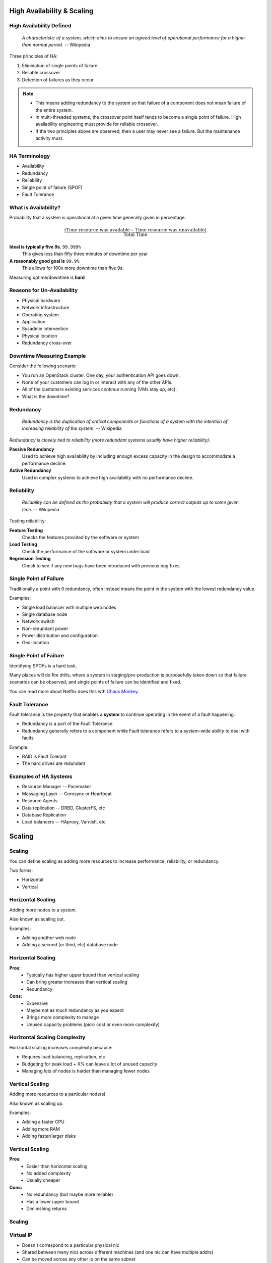 .. _18_high_availability:

High Availability & Scaling
===========================

High Availability Defined
-------------------------

  *A characteristic of a system, which aims to ensure an agreed level of
  operational performance for a higher than normal period.* -- Wikipedia

Three principles of HA:

.. rst-class:: build

#. Elimination of single points of failure
#. Reliable crossover
#. Detection of failures as they occur

.. note::

  * This means adding redundancy to the system so that failure of a component does
    not mean failure of the entire system.
  * In multi-threaded systems, the crossover point itself tends to become a single
    point of failure. High availability engineering must provide for reliable
    crossover.
  * If the two principles above are observed, then a user may never see a failure.
    But the maintenance activity must.

HA Terminology
--------------

* Availability
* Redundancy
* Reliability
* Single point of failure (SPOF)
* Fault Tolerance

What is Availability?
---------------------

Probability that a system is operational at a given time generally given in
percentage.

.. math::
  \frac { (\text{Time resource was available} - \text{Time resource was
  unavailable}) } { \text{Total Time} }

.. rst-class:: build

**Ideal is typically five 9s**, ``99.999%``
  This gives less than fifty three minutes of downtime per year
**A reasonably good goal is** ``99.9%``
  This allows for 100x more downtime than five 9s.

Measuring uptime/downtime is **hard**

Reasons for Un-Availability
---------------------------

.. rst-class:: build

* Physical hardware
* Network infrastructure
* Operating system
* Application
* Sysadmin intervention
* Physical location
* Redundancy cross-over

Downtime Measuring Example
--------------------------

Consider the following scenario:

.. rst-class:: build

* You run an OpenStack cluster. One day, your authentication API goes down.
* None of your customers can log in or interact with any of the other APIs.
* All of the customers existing services continue running (VMs stay up, etc).
* What is the downtime?

Redundancy
----------

  *Redundancy is the duplication of critical components or functions of a
  system with the intention of increasing reliability of the system.* --
  Wikipedia

*Redundancy is closely tied to reliability (more redundant systems usually have
higher reliability).*

.. rst-class:: build

**Passive Redundancy**
  Used to achieve high availability by including enough excess capacity in the
  design to accommodate a performance decline.
**Active Redundancy**
  Used in complex systems to achieve high availability with no performance
  decline.

Reliability
-----------

  *Reliability can be defined as the probability that a system will produce
  correct outputs up to some given time.* -- Wikipedia

Testing reliability:

.. rst-class:: build

**Feature Testing**
  Checks the features provided by the software or system
**Load Testing**
  Check the performance of the software or system under load
**Regression Testing**
  Check to see if any new bugs have been introduced with previous bug fixes

Single Point of Failure
-----------------------

Traditionally a point with 0 redundancy, often instead means the point
in the system with the lowest redundancy value.

Examples:

.. rst-class:: build

* Single load balancer with multiple web nodes
* Single database node
* Network switch
* Non-redundant power
* Power distribution and configuration
* Geo-location

Single Point of Failure
-----------------------

Identifying SPOFs is a hard task.

Many places will do fire drills, where a system in staging/pre-production is
purposefully taken down so that failure scenarios can be observed, and single
points of failure can be identified and fixed.

You can read more about Netflix does this wth `Chaos Monkey`__.

.. __: http://techblog.netflix.com/2012/07/chaos-monkey-released-into-wild.html

Fault Tolerance
---------------

Fault tolerance is the property that enables a **system** to continue operating
in the event of a fault happening.

* Redundancy is a part of the Fault Tolerance
* Redundancy generally refers to a component while Fault tolerance refers to a
  system-wide ability to deal with faults

Example:

* RAID is Fault Tolerant
* The hard drives are redundant

Examples of HA Systems
----------------------

.. rst-class:: build

* Resource Manager -- Pacemaker
* Messaging Layer -- Corosync or Heartbeat
* Resource Agents
* Data replication -- DRBD, GlusterFS, etc
* Database Replication
* Load balancers -- HAproxy, Varnish, etc

Scaling
=======

Scaling
-------

You can define scaling as adding more resources to increase performance,
reliability, or redundancy.

Two forms:

.. rst-class:: build

* Horizontal
* Vertical

.. image:: ../_static/hori-vert.png
  :align: right
  :width: 60%

Horizontal Scaling
------------------

Adding more nodes to a system.

Also known as scaling out.

Examples:

.. rst-class:: build

* Adding another web node
* Adding a second (or third, etc) database node

Horizontal Scaling
------------------

.. rst-class:: build

**Pros:**
  * Typically has higher upper bound than vertical scaling
  * Can bring greater increases than vertical scaling
  * Redundancy

**Cons:**
  * Expensive
  * Maybe not as much redundancy as you expect
  * Brings more complexity to manage
  * Unused capacity problems (pick: cost or even more complexity)

Horizontal Scaling Complexity
-----------------------------

Horizontal scaling increases complexity because:

* Requires load balancing, replication, etc
* Budgeting for peak load + X% can leave a lot of unused capacity
* Managing lots of nodes is harder than managing fewer nodes

Vertical Scaling
----------------

Adding more resources to a particular node(s)

Also known as scaling up.

Examples:

.. rst-class:: build

* Adding a faster CPU
* Adding more RAM
* Adding faster/larger disks

Vertical Scaling
----------------

.. rst-class:: build

**Pros:**
  * Easier than horizontal scaling
  * No added complexity
  * Usually cheaper

**Cons:**
  * No redundancy (but maybe more reliable)
  * Has a lower upper bound
  * Diminishing returns

Scaling
-------

.. figure:: ../_static/scaling.png
   :align: center
   :width: 90%

Virtual IP
----------

* Doesn't correspond to a particular physical nic
* Shared between many nics across different machines (and one nic can have
  multiple addrs)
* Can be moved across any other ip on the same subnet
* Variety of implementations: ``keepalived``, ``carp`` and ``ucarp``

Virtual IP
----------

Limitations:

  * Doesn't handle the replication of data
  * Can't move across subnets
  * Really only good for making an IP address(es) redundant
  * Sometimes ARP can bite you when moving the IP's around

Scalability
-----------

  *A desirable property of a system which indicates its ability to either handle
  growing amounts of work in a graceful manner, or to be readily enlarged as
  demands increase.*

.. image:: ../_static/scalability-comic.png

Truths about Scalability
------------------------

.. rst-class:: build

#. It won't scale if it's not designed to scale
#. Even if its designed to scale, there's going to be pain

.. image:: ../_static/scaling.jpg

CAP Theorem
-----------

States that it is impossible for a distributed computer system to simultaneously
provide all three of the following guarantees:

.. rst-class:: build

* **Consistency:** All nodes see the same data at the same time
* **Availability:** A guarantee that every request receives a response about
  whether it succeeded or failed
* **Partition Tolerance:** the system continues to operate despite arbitrary
  partitioning due to network failures

**PICK TWO**

CAP Theorem
-----------

.. image:: ../_static/cap.svg

7 Stages of Scaling Web Applications
------------------------------------

#. The Beginning
#. More of the same, just bigger
#. The **Pain** Begins
#. The Pain Intensifies
#. This Really Hurts!
#. Getting (a little) less painful
#. Entering the unknown..

Stage 1 -- The Beginning
------------------------

.. rst-class:: build

* Simple Architecture

  * Load balancers
  * Pair of web servers
  * Database Server
  * Internal Storage

* Low complexity and overhead means quick development and lots of features, fast
* No redundancy, low operational cost -- great for startups

Stage 2 -- More of the same, just bigger
----------------------------------------

.. rst-class:: build

* Business is becoming successful -- risk tolerance low
* Add redundant load balancers
* Add more web servers for performance
* Scale up the database and optimize
* Add database redundancy
* Still relatively simple from an application perspective

Stage 3 -- The Pain Begins
--------------------------

.. rst-class:: build

* Publicity hits (Reddit, Hacker News, etc)
* Setup reverse caching proxies (Varnish) -- to cache static content
* Add even more web servers (Managing content becomes painful)
* Single database can't cut it anymore

  * Split reads and writes
  * All writes go to a single master server with read-only slaves

* May require some re-coding of the application

Stage 4 -- The Pain Intensifies
-------------------------------

.. rst-class:: build

* Caching with memcached
* Replication doesn't work for everything

  * Single "writes" database
  * Too many writes
  * Replication takes too long

* Database partitioning starts to make sense

  * Certain features get their own database

* Shared storage makes sense for content
* Requires significant re-architecting of the application and data base

Stage 5 -- This Really Hurts!
-----------------------------

.. rst-class:: build

* Panics sets in. *Hasn't anyone done this before?*

  * Re-thinking entire application / business model
  * Why didn't we architect this thing for scale?

* Can't just partition on features -- what else can we use?

  * Partitioning based on geography, last name, user ID, etc
  * Create user-clusters

* All features available on each user-cluster
* Use a hashing scheme or master DB for locating which user belongs to which
  cluster

Stage 6 -- Getting (a little) less painful
------------------------------------------

.. rst-class:: build

* Scalable application and database architecture
* Acceptable performance
* Starting to add new features again
* Optimizing some of the code
* Still growing, but it's managable

Stage 7 -- Entering the unknown...
----------------------------------

**Where are the remaining bottlenecks?**

.. rst-class:: build

* Power, Space
* Bandwidth, CDN, Hosting provider big enough?
* Load balancer bottlenecks
* Storage
* People and process
* Database technology limits -- scalable, key-value store anyone?

Stage 7 -- Entering the unknown...
----------------------------------

**All eggs in one basket?**

.. rst-class:: build

* Single datacenter
* Single instance of the data
* Difficult to replicate data and load balance geographically

Good or Best Practices
----------------------

.. rst-class:: build

* Don't re-invent the wheel, copy someone else
* Think simplicity
* Think horizontal, not vertical, on everything
* Use commodity equipment
* Make troubleshooting easy
* Don't spend your time over-optimizing
* Test your ability to scale with appropriate load testing
* Use caching wherever it makes sense
* Lots of memory and 64-bit architecture helps
* Evaluate every feature vs. performance / scalability impact

Resources
---------

* `7 Stages of Scaling Web Applications`__

.. __: http://www.slideshare.net/davemitz/7-stages-of-scaling-web-applications/15-Pain_Scale_Back
